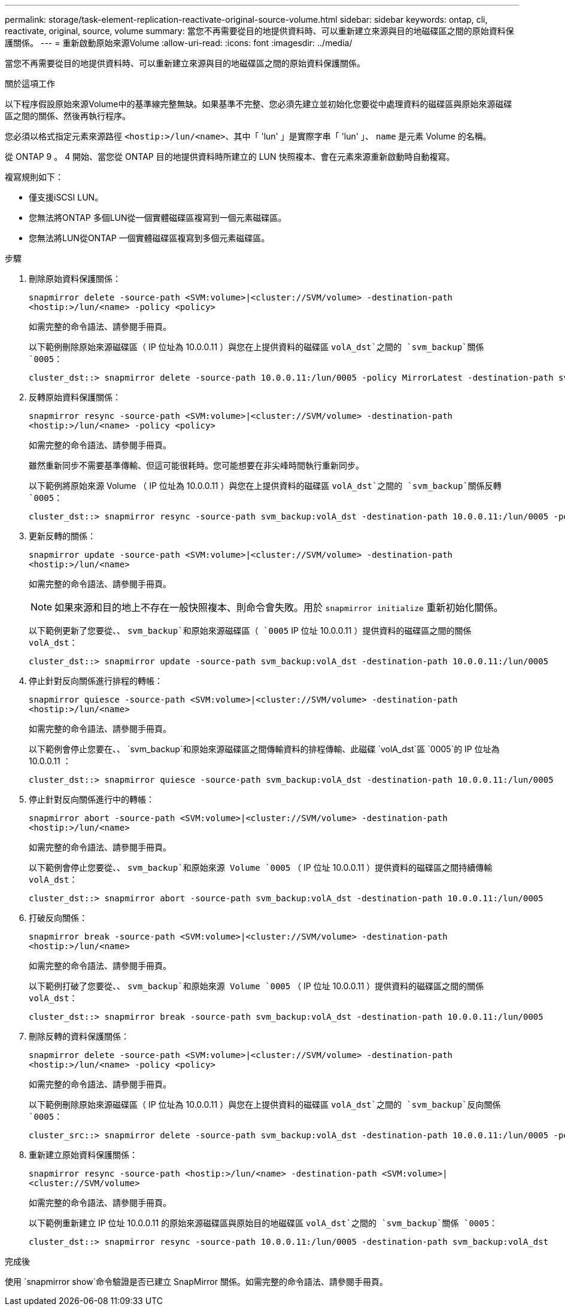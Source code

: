 ---
permalink: storage/task-element-replication-reactivate-original-source-volume.html 
sidebar: sidebar 
keywords: ontap, cli, reactivate, original, source, volume 
summary: 當您不再需要從目的地提供資料時、可以重新建立來源與目的地磁碟區之間的原始資料保護關係。 
---
= 重新啟動原始來源Volume
:allow-uri-read: 
:icons: font
:imagesdir: ../media/


[role="lead"]
當您不再需要從目的地提供資料時、可以重新建立來源與目的地磁碟區之間的原始資料保護關係。

.關於這項工作
以下程序假設原始來源Volume中的基準線完整無缺。如果基準不完整、您必須先建立並初始化您要從中處理資料的磁碟區與原始來源磁碟區之間的關係、然後再執行程序。

您必須以格式指定元素來源路徑 `<hostip:>/lun/<name>`、其中「 'lun' 」是實際字串「 'lun' 」、 `name` 是元素 Volume 的名稱。

從 ONTAP 9 。 4 開始、當您從 ONTAP 目的地提供資料時所建立的 LUN 快照複本、會在元素來源重新啟動時自動複寫。

複寫規則如下：

* 僅支援iSCSI LUN。
* 您無法將ONTAP 多個LUN從一個實體磁碟區複寫到一個元素磁碟區。
* 您無法將LUN從ONTAP 一個實體磁碟區複寫到多個元素磁碟區。


.步驟
. 刪除原始資料保護關係：
+
`snapmirror delete -source-path <SVM:volume>|<cluster://SVM/volume> -destination-path <hostip:>/lun/<name> -policy <policy>`

+
如需完整的命令語法、請參閱手冊頁。

+
以下範例刪除原始來源磁碟區（ IP 位址為 10.0.0.11 ）與您在上提供資料的磁碟區 `volA_dst`之間的 `svm_backup`關係 `0005`：

+
[listing]
----
cluster_dst::> snapmirror delete -source-path 10.0.0.11:/lun/0005 -policy MirrorLatest -destination-path svm_backup:volA_dst
----
. 反轉原始資料保護關係：
+
`snapmirror resync -source-path <SVM:volume>|<cluster://SVM/volume> -destination-path <hostip:>/lun/<name> -policy <policy>`

+
如需完整的命令語法、請參閱手冊頁。

+
雖然重新同步不需要基準傳輸、但這可能很耗時。您可能想要在非尖峰時間執行重新同步。

+
以下範例將原始來源 Volume （ IP 位址為 10.0.0.11 ）與您在上提供資料的磁碟區 `volA_dst`之間的 `svm_backup`關係反轉 `0005`：

+
[listing]
----
cluster_dst::> snapmirror resync -source-path svm_backup:volA_dst -destination-path 10.0.0.11:/lun/0005 -policy MirrorLatest
----
. 更新反轉的關係：
+
`snapmirror update -source-path <SVM:volume>|<cluster://SVM/volume> -destination-path <hostip:>/lun/<name>`

+
如需完整的命令語法、請參閱手冊頁。

+
[NOTE]
====
如果來源和目的地上不存在一般快照複本、則命令會失敗。用於 `snapmirror initialize` 重新初始化關係。

====
+
以下範例更新了您要從、、 `svm_backup`和原始來源磁碟區（ `0005` IP 位址 10.0.0.11 ）提供資料的磁碟區之間的關係 `volA_dst`：

+
[listing]
----
cluster_dst::> snapmirror update -source-path svm_backup:volA_dst -destination-path 10.0.0.11:/lun/0005
----
. 停止針對反向關係進行排程的轉帳：
+
`snapmirror quiesce -source-path <SVM:volume>|<cluster://SVM/volume> -destination-path <hostip:>/lun/<name>`

+
如需完整的命令語法、請參閱手冊頁。

+
以下範例會停止您要在、、 `svm_backup`和原始來源磁碟區之間傳輸資料的排程傳輸、此磁碟 `volA_dst`區 `0005`的 IP 位址為 10.0.0.11 ：

+
[listing]
----
cluster_dst::> snapmirror quiesce -source-path svm_backup:volA_dst -destination-path 10.0.0.11:/lun/0005
----
. 停止針對反向關係進行中的轉帳：
+
`snapmirror abort -source-path <SVM:volume>|<cluster://SVM/volume> -destination-path <hostip:>/lun/<name>`

+
如需完整的命令語法、請參閱手冊頁。

+
以下範例會停止您要從、、 `svm_backup`和原始來源 Volume `0005` （ IP 位址 10.0.0.11 ）提供資料的磁碟區之間持續傳輸 `volA_dst`：

+
[listing]
----
cluster_dst::> snapmirror abort -source-path svm_backup:volA_dst -destination-path 10.0.0.11:/lun/0005
----
. 打破反向關係：
+
`snapmirror break -source-path <SVM:volume>|<cluster://SVM/volume> -destination-path <hostip:>/lun/<name>`

+
如需完整的命令語法、請參閱手冊頁。

+
以下範例打破了您要從、、 `svm_backup`和原始來源 Volume `0005` （ IP 位址 10.0.0.11 ）提供資料的磁碟區之間的關係 `volA_dst`：

+
[listing]
----
cluster_dst::> snapmirror break -source-path svm_backup:volA_dst -destination-path 10.0.0.11:/lun/0005
----
. 刪除反轉的資料保護關係：
+
`snapmirror delete -source-path <SVM:volume>|<cluster://SVM/volume> -destination-path <hostip:>/lun/<name> -policy <policy>`

+
如需完整的命令語法、請參閱手冊頁。

+
以下範例刪除原始來源磁碟區（ IP 位址為 10.0.0.11 ）與您在上提供資料的磁碟區 `volA_dst`之間的 `svm_backup`反向關係 `0005`：

+
[listing]
----
cluster_src::> snapmirror delete -source-path svm_backup:volA_dst -destination-path 10.0.0.11:/lun/0005 -policy MirrorLatest
----
. 重新建立原始資料保護關係：
+
`snapmirror resync -source-path <hostip:>/lun/<name> -destination-path <SVM:volume>|<cluster://SVM/volume>`

+
如需完整的命令語法、請參閱手冊頁。

+
以下範例重新建立 IP 位址 10.0.0.11 的原始來源磁碟區與原始目的地磁碟區 `volA_dst`之間的 `svm_backup`關係 `0005`：

+
[listing]
----
cluster_dst::> snapmirror resync -source-path 10.0.0.11:/lun/0005 -destination-path svm_backup:volA_dst
----


.完成後
使用 `snapmirror show`命令驗證是否已建立 SnapMirror 關係。如需完整的命令語法、請參閱手冊頁。
